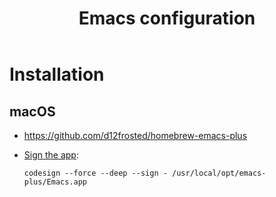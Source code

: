 #+title: Emacs configuration

* Installation

** macOS
- https://github.com/d12frosted/homebrew-emacs-plus
- [[https://forums.macrumors.com/threads/finder-does-not-have-permission-to-open-null.2441374/post-33535657][Sign the app]]:
  #+begin_src
  codesign --force --deep --sign - /usr/local/opt/emacs-plus/Emacs.app
  #+end_src
